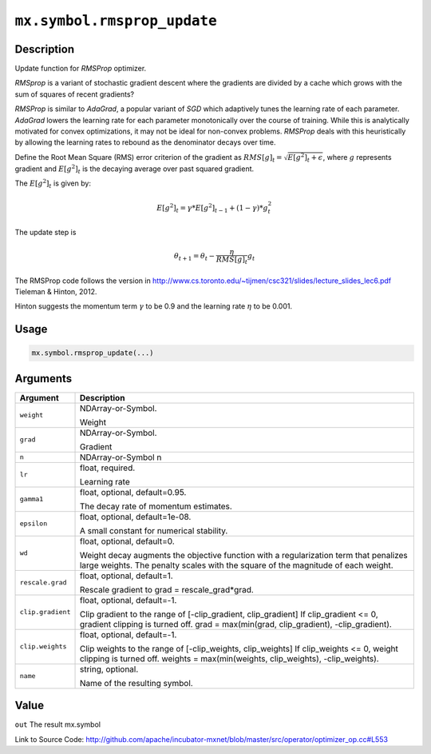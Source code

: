 .. raw:: html



``mx.symbol.rmsprop_update``
========================================================

Description
----------------------

Update function for `RMSProp` optimizer.

`RMSprop` is a variant of stochastic gradient descent where the gradients are
divided by a cache which grows with the sum of squares of recent gradients?

`RMSProp` is similar to `AdaGrad`, a popular variant of `SGD` which adaptively
tunes the learning rate of each parameter. `AdaGrad` lowers the learning rate for
each parameter monotonically over the course of training.
While this is analytically motivated for convex optimizations, it may not be ideal
for non-convex problems. `RMSProp` deals with this heuristically by allowing the
learning rates to rebound as the denominator decays over time.

Define the Root Mean Square (RMS) error criterion of the gradient as
:math:`RMS[g]_t = \sqrt{E[g^2]_t + \epsilon}`, where :math:`g` represents
gradient and :math:`E[g^2]_t` is the decaying average over past squared gradient.

The :math:`E[g^2]_t` is given by:

.. math::

  E[g^2]_t = \gamma * E[g^2]_{t-1} + (1-\gamma) * g_t^2

The update step is

.. math::

  \theta_{t+1} = \theta_t - \frac{\eta}{RMS[g]_t} g_t

The RMSProp code follows the version in
http://www.cs.toronto.edu/~tijmen/csc321/slides/lecture_slides_lec6.pdf
Tieleman & Hinton, 2012.

Hinton suggests the momentum term :math:`\gamma` to be 0.9 and the learning rate
:math:`\eta` to be 0.001.




Usage
----------

.. code:: r

	mx.symbol.rmsprop_update(...)

Arguments
------------------

+----------------------------------------+------------------------------------------------------------+
| Argument                               | Description                                                |
+========================================+============================================================+
| ``weight``                             | NDArray-or-Symbol.                                         |
|                                        |                                                            |
|                                        | Weight                                                     |
+----------------------------------------+------------------------------------------------------------+
| ``grad``                               | NDArray-or-Symbol.                                         |
|                                        |                                                            |
|                                        | Gradient                                                   |
+----------------------------------------+------------------------------------------------------------+
| ``n``                                  | NDArray-or-Symbol                                          |
|                                        | n                                                          |
+----------------------------------------+------------------------------------------------------------+
| ``lr``                                 | float, required.                                           |
|                                        |                                                            |
|                                        | Learning rate                                              |
+----------------------------------------+------------------------------------------------------------+
| ``gamma1``                             | float, optional, default=0.95.                             |
|                                        |                                                            |
|                                        | The decay rate of momentum estimates.                      |
+----------------------------------------+------------------------------------------------------------+
| ``epsilon``                            | float, optional, default=1e-08.                            |
|                                        |                                                            |
|                                        | A small constant for numerical stability.                  |
+----------------------------------------+------------------------------------------------------------+
| ``wd``                                 | float, optional, default=0.                                |
|                                        |                                                            |
|                                        | Weight decay augments the objective function with a        |
|                                        | regularization term that penalizes large weights. The      |
|                                        | penalty scales with the square of the magnitude of each    |
|                                        | weight.                                                    |
+----------------------------------------+------------------------------------------------------------+
| ``rescale.grad``                       | float, optional, default=1.                                |
|                                        |                                                            |
|                                        | Rescale gradient to grad = rescale_grad*grad.              |
+----------------------------------------+------------------------------------------------------------+
| ``clip.gradient``                      | float, optional, default=-1.                               |
|                                        |                                                            |
|                                        | Clip gradient to the range of [-clip_gradient,             |
|                                        | clip_gradient] If clip_gradient <= 0, gradient clipping is |
|                                        | turned off. grad = max(min(grad, clip_gradient),           |
|                                        | -clip_gradient).                                           |
+----------------------------------------+------------------------------------------------------------+
| ``clip.weights``                       | float, optional, default=-1.                               |
|                                        |                                                            |
|                                        | Clip weights to the range of [-clip_weights, clip_weights] |
|                                        | If clip_weights <= 0, weight clipping is turned off.       |
|                                        | weights = max(min(weights, clip_weights),                  |
|                                        | -clip_weights).                                            |
+----------------------------------------+------------------------------------------------------------+
| ``name``                               | string, optional.                                          |
|                                        |                                                            |
|                                        | Name of the resulting symbol.                              |
+----------------------------------------+------------------------------------------------------------+

Value
----------

``out`` The result mx.symbol


Link to Source Code: http://github.com/apache/incubator-mxnet/blob/master/src/operator/optimizer_op.cc#L553


.. disqus::
   :disqus_identifier: mx.symbol.rmsprop_update
